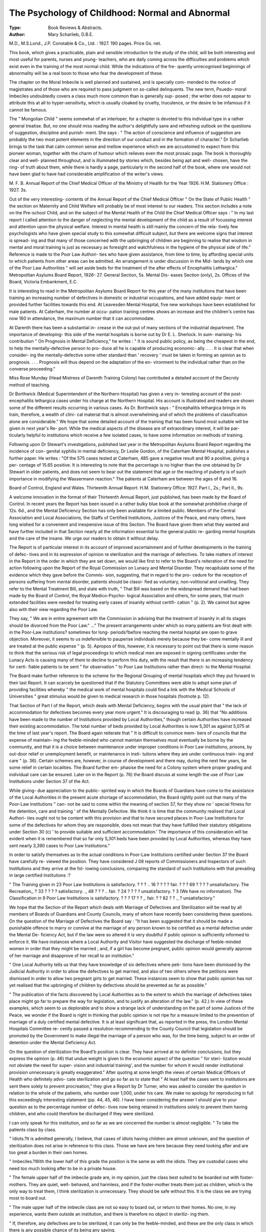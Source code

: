 The Psychology of Childhood: Normal and Abnormal
=================================================

:Type: Book Reviews & Abstracts.
:Author:  Mary Scharlieb, D.B.E.
M.D., M.S.Lond., J.P. Constable & Co.,
Ltd. : 1927. 190 pages. Price Gs. net.

This book, which gives a practicable, plain
and sensible introduction to the study of the
child, will be both interesting and most useful
for parents, nurses and young- teachers, who are
daily coming across the difficulties and problems
which exist even in the training of the most
normal child. While the indications of the fre-
quently unrecognised beginnings of abnormality
will be a real boon to those who fear the
development of these.

The chapter on the Moral Imbecile is well
planned and sustained, and is specially com-
mended to the notice of magistrates and of
those who are required to pass judgment on
so-called delinquents. The new term, Psuedo-
moral Imbeciles undoubtedly covers a class
much more common than is generally sup-
posed ; the writer does not appear to attribute
this at all to hyper-sensitivity, which is usually
cloaked by cruelty, truculence, or the desire to
be infamous if it cannot be famous.

The " Mongolian Child " seems somewhat
of an interloper, for a chapter is devoted to this
individual type in a rather general treatise.
But, no one should miss reading the author's
delightfully sane and refreshing outlook on the
questions of suggestion, discipline and punish-
ment. She says : " The action of conscience
and influence of suggestion are probably the
two most potent elements in the direction of
our conduct and in the formation of character."
Dr Scharlieb brings to the task that calm
common sense and mellow experience which we
are accustomed to expect from this pioneer
woman, together with the charm of humour
which relieves even the most prosaic page.
The book is thoroughly clear and well-
planned throughout, and is illuminated by
stories which, besides being apt and well-
chosen, have the ring- of truth about them,
while there is hardly a page, particularly in
the second half of the book, where one would
not have been glad to have had considerable
amplification of the writer's views.

M. F. B.
Annual Report of the Chief Medical
Officer of the Ministry of Health for
the Year 1926. H.M. Stationery Office :
1927. 3s.

Out of the very interesting- contents of the
Annual Report of the Chief Medical Officer
" On the State of Public Health " the section
on Maternity and Child Welfare will probably
be of most interest to our readers. This
section includes a note on the Pre-school Child,
and on the subject of the Mental Health of the
Child the Chief Medical Officer says : " In my
last report I called attention to the danger of
neglecting the mental development of the child
as a result of focussing interest and attention
upon the physical welfare. Interest in mental
health is still mainly the concern of the rela-
tively few psychologists who have given special
study to this somewhat difficult subject, but
there are welcome signs that interest is spread-
ing and that many of those concerned with the
upbringing of children are beginning to realise
that wisdom in mental and moral training is
just as necessary as foresight and watchfulness
in the hygiene of the physical side of life."
Reference is made to the Poor Law Authori-
ties who have given assistance, from time to
time, by affording special units to which
patients from other areas can be admitted. An
arrangement is under discussion in the Mid-
lands by which one of the Poor Law Authorities
" will set aside beds for the treatment of the
after effects of Encephalitis Lethargica."
Metropolitan Asylums Board Report, 1926-
27. General Section, 5s. Mental Dis-
eases Section (only), 2s. Offices of the
Board, Victoria Embankment, E.C.

It is interesting to read in the Metropolitan
Asylums Board Report for this year of the
many institutions that have been training an
increasing number of defectives in domestic or
industrial occupations, and have added equip-
ment or provided further facilities towards this
end. At Leavesden Mental Hospital, five new
workshops have been established for male
patients. At Caterham, the number at occu-
pation training centres shows an increase and
the children's centre has now 160 in attendance,
the maximum number that it can accommodate.

At Darenth there has been a substantial in-
crease in the out-put of many sections of the
industrial department. The importance of
developing- this side of the mental hospitals is
borne out by Dr E. L. Sherlock. In sum-
marising- his contribution " On Prognosis in
Mental Deficiency," he writes : " It is sound
public policy, as being the cheapest in the end,
to help the mentally-defective person to pro-
duce all he is capable of producing economic-
ally. . . . It is clear that when consider-
ing the mentally-defective some other standard
than ' recovery ' must be taken in forming an
opinion as to prognosis. . . . Prognosis
will thus depend on the adaptation of the en-
vironment to the individual rather than on the
converse proceeding."

Miss Rose Munday (Head Mistress of
Darenth Training Colony) has contributed a
detailed account of the Decroly method of
teaching.

Dr Borthwick (Medical Superintendent of
the Northern Hospital) has given a very in-
teresting account of the post-encephalitis
lethargica cases under his charge at the
Northern Hospital. His account is illustrated
and readers are shown some of the different
results occurring in various cases. As Dr.
Borthwick says : " Encephalitis lethargica
brings in its train, therefore, a wealth of clini-
cal material that is almost overwhelming and of
which the problems of classification alone are
considerable." We hope that some detailed
account of the training that has been found
most suitable will be given in next year's Re-
port. While the medical aspects of the disease
are of extraordinary interest, it will be par-
ticularly helpful to institutions which receive
a few isolated cases, to have some information
on methods of training.

Following upon Dr Stewart's investigations,
published last year in the Metropolitan Asylums
Board Report regarding the incidence of con-
genital syphilis in mental deficiency, Dr Leslie
Gordon, of the Caterham Mental Hospital,
publishes a further paper. He writes : "Of
the 575 cases tested at Caterham, 485 gave a
negative result and 90 a positive, giving a per-
centage of 15.65 positive. It is interesting to
note that the percentage is no higher than the
one obtained by Dr Stewart in older patients,
and does not seem to bear out the statement
that age or the reaching of puberty is of such
importance in modifying the Wassermann
reaction." The patients at Caterham are
between the ages of 6 and 16.

Board of Control, England and Wales.
Thirteenth Annual Report. H.M.
Stationery Office: 1927. Part I., 2s.;
Part II., 9s.

A welcome innovation in the format of their
Thirteenth Annual Report, just published, has
been made by the Board of Control. In recent
years the Report has been issued in a rather
bulky blue book at the somewhat prohibitive
charge of 12s. 6d., and the Mental Deficiency
Section has only been available for a limited
public. Members of the Central Association
and Local Associations, the Staffs of Certified
Institutions, Justices of the Peace, and many
others, have long wished for a convenient and
inexpensive issue of this Section. The Board
have given them what they wanted and have
further included in that Section nearly all the
information essential to the general public re-
garding mental hospitals and the care of the
insane. We urge our readers to obtain it
without delay.

The Report is of particular interest in its
account of improved ascertainment and of
further developments in the training of defec-
tives and in its expression of opinion re
sterilization and the marriage of defectives.
To take matters of interest in the Report in
the order in which they are set down, we would
like first to refer to the Board's reiteration of
the need for action following upon the Report
of the Royal Commission on Lunacy and Mental
Disorder. They recapitulate some of the
evidence which they gave before the Commis-
sion, suggesting, that in regard to the pro-
cedure for the reception of persons suffering
from mental disorder, patients should be classi-
fied as voluntary, non-volitional and unwilling.
They refer to the Mental Treatment Bill, and
state with truth, " That Bill was based on the
widespread demand that had been made by the
Board of Control, the Royal Medico-Psycho-
logical Association and others, for some years,
that much extended facilities were needed for
treating early cases of insanity without certifi-
cation " (p. 2). We cannot but agree also
with their view regarding the Poor Law.

They say, " We are in entire agreement with
the Commission in advising that the treatment
of insanity in all its stages should be divorced
from the Poor Law." ..." The present
arrangements under which so many patients are
first dealt with in the Poor-Law institutions?
sometimes for long- periods?before reaching
the mental hospital are open to grave objection.
Moreover, it seems to us indefensible to
pauperise individuals merely because they be-
come mentally ill and are treated at the public
expense " (p. 5). Apropos of this, however,
it is necessary to point out that there is some
reason to think that the serious risk of legal
proceedings to which medical men are
exposed in signing certificates under the
Lunacy Acts is causing many of them to
decline to perform this duty, with the result
that there is an increasing tendency for certi-
fiable patients to be sent " for observation "
to Poor Law Institutions rather than direct-
to the Mental Hospital.

The Board make further reference to the
scheme for the Regional Grouping of mental
hospitals which they put forward in their last
Report. It can scarcely be questioned that
if the Statutory Committees were able to
adopt some plan of providing facilities
whereby " the medical work of mental
hospitals could find a link with the Medical
Schools of Universities " great stimulus
would be given to medical research in those
hospitals (footnote p. 12).

That Section of Part I of the Report, which
deals with Mental Deficiency, begins with the
usual plaint that " the lack of accommodation
for defectives becomes every year more
urgent." It is discouraging to read (p. 36)
that "No additions have been made to the
number of Institutions provided by Local
Authorities," though certain Authorities have
increased their existing accommodation. The
total number of beds provided by Local
Authorities is now 5,301 as against 5,075 at the
time of last year's report. The Board again
reiterate that " It is difficult to convince mem-
bers of councils that the expense of maintain-
ing the feeble-minded who cannot maintain
themselves must eventually be borne by the
community, and that it is a choice between
maintenance under improper conditions in Poor
Law institutions, prisons, by out-door relief or
unemployment benefit, or maintenance in insti-
tutions where they are under continuous train-
ing and care " (p. 36). Certain schemes are,
however, in course of development and there
may, during the next few years, be some relief
in certain localities. The Board further em-
phasise the need for a Colony system where
proper grading and individual care can be
ensured. Later on in the Report (p. 76) the
Board discuss at some length the use of Poor
Law Institutions under Section 37 of the Act.

While giving- due appreciation to the public-
spirited way in which the Boards of Guardians
have come to the assistance of the Local
Authorities in the present acute shortage of
accommodation, the Board rightly point out
that many of the Poor-Law Institutions " can-
not be said to come within the meaning of
section 37, for they show no ' special fitness
for the detention, care and training ' of the
Mentally Defective. We think it is time
that the community realised that Local Authori-
ties ought not to be content with this provision
and that to have secured places in Poor-Law
Institutions for some of the defectives for
whom they are responsible, does not mean that
they have fulfilled their statutory obligations
under Section 30 (c) ' to provide suitable and
sufficient accommodation.' The importance of
this consideration will be evident when it is
remembered that so far only 5,301 beds have
been provided by Local Authorities, whereas
they have sent nearly 3,390 cases to Poor Law
Institutions."

In order to satisfy themselves as to the actual
conditions in Poor-Law Institutions certified
under Section 37 the Board have carefully re-
viewed the position. They have considered
J 08 reports of Commissioners and Inspectors
of such Institutions and they arrive at the fol-
lowing conclusions, comparing the standard
of such Institutions with that prevailing in
large certified Institutions :?

" The Training given in 23 Poor Law Institutions is satisfactory.
? ? ? .. 16 ? ? ? ? fair.
? ? ? 69 ? ? ? ? unsatisfactory.
The Recreation,, ? 33 ? ? ? ? satisfactory.
., 48 ? ? ? .. fair.
? 24 ? ? ? ? unsatisfactory.
? 3 (We have no information).
The Classification in 9 Poor Law Institutions is satisfactory.
? ? ? 17 ? ? ,. fair.
? ? 82 ? ? ., ? unsatisfactory."

We hope that the Section of the Report
which deals with Marriage of Defectives and
Sterilization will be read by all members of
Boards of Guardians and County Councils,
many of whom have recently been considering
these questions. On the question of the
Marriage of Defectives the Board say : "It
has been suggested that it should be made a
punishable offence to marry or connive at the
marriage of any person known to be certified
as a mental defective under the Mental De-
ficiency Act, but if the law were so altered it
is very doubtful if public opinion is sufficiently
informed to enforce it. We have instances
where a Local Authority and Visitor have
suggested the discharge of feeble-minded
women in order that they might be married ;
and, if a girl has become pregnant, public
opinion would generally approve of her
marriage and disapprove of her recall to an
institution."

" One Local Authority tells us that they
have knowledge of six defectives where peti-
tions have been dismissed by the Judicial
Authority in order to allow the defectives to
get married, and also of two others where
the petitions were dismissed in order to allow
two pregnant girls to get married. These
instances seem to show that public opinion
has not yet realised that the upbringing of
children by defectives should be prevented as
far as possible."

" The publication of the facts discovered by
Local Authorities as to the extent to which the
marriage of defectives takes place might go
far to prepare the way for legislation, and to
justify an alteration of the law." (p. 42.)
In view of these examples, which seem to
us deplorable and to show a strange lack of
understanding on the part of some Justices of
the Peace, we wonder if the Board is right in
thinking that public opinion is not ripe for a
measure limited to the prevention of marriage
of a duly certified mental defective. It is at
least significant that, as reported in the press,
the London Mental Hospitals Committee re-
cently passed a resolution recommending to
the County Council that legislation should be
promoted by the Government to make illegal
the marriage of a person who was, for the
time being, subject to an order of detention
under the Mental Deficiency Act.

On the question of sterilization the Board'b
position is clear. They have arrived at no
definite conclusions, but they express the
opinion (p. 46) that undue weight is given to
the economic aspect of the question " for steri-
lization would not obviate the need for super-
vision and industrial training', and the number
for whom it would render institutional provision
unnecessary is greatly exaggerated." After
quoting at some length the views of certain
Medical Officers of Health who definitely advo-
cate sterilization and go so far as to state that
" At least half the cases sent to institutions
are sent there solely to prevent procreation,"
they give a Report by Dr Turner, who was
asked to consider the question in relation to
the whole of the patients, who number
over 1,000, under his care. We make no
apology for reproducing in full this exceedingly
interesting statement (pp. 44, 45, 46).
I have been considering the answer I should give
to your question as to the percentage number of defec-
tives now being retained in institutions solely to prevent
them having children, and who could therefore be
discharged if they were sterilized.

I can only speak for this institution, and so far
as we are concerned the number is almost negligible.
" To take the patients class by class.

" Idiots.?It is admitted generally, I believe, that
cases of idiots having children are almost unknown,
and the question of sterilization does not arise in
reference to this class. Those we have are here because
they need looking after and are too great a burden
in their own homes.

" Imbeciles.?With the lower half of this grade the
position is the same as with the idiots. They are
custodial cases who need too much looking after to
be in a private house.

" The female upper half of the imbecile grade are,
in my opinion, just the class best suited to be boarded
out with foster-mothers. They are quiet, well-
behaved, and harmless, and if the foster-mother treats
them just as children, which is the only way to treat
them, I think sterilization is unnecessary. They should
be safe without this. It is the class we are trying
most to board out.

" The male upper half of the imbecile class are
not so easy to board out, or return to their homes.
No one, in my experience, wants them outside an
institution, and there is therefore no object in steriliz-
ing them.

" If, therefore, any defectives are to be sterilized,
it can only be the feeble-minded, and these are the
only class in which there is any possible chance of
its being any saving.

" First of these one naturally thinks of those mar-
ried before admission. We have two men and six
women.

" Of the men, one lives chiefly by thieving when
outside; the other committed an indecent assault on
his step-daughter aged 12. Sterilization would not
permit of their being discharged.

" Of the women, two were admitted at the instance
of the N.S.P.C.C. because they could not look after
the children they already had.

" The other four were all sent for gross promiscuous
immorality. Sterilization would not make the first
two able to look after their children any better than
they did before admission, and would not prevent the
immorality of the latter four. Sterilization would not
permit of any one of these being discharged.
" Now take the unmarried.

" Of the higher grade ones who would perhaps be
able to get a living outside with some propping up,
most of the male cases are here for some offence,
petty theft, indecent conduct, assault, etc. Steriliza-
tion would not prevent any of this, and they must,
therefore, still be detained. I think criminal assaults
seldom produce children, but you could not risk the
real damage, mental and moral, to the woman, and
allow these men out, just because there would be no
risk of children if committed by a sterilized defective
at large.

" With the female higher grade patients, by the
time you have eliminated the unstable psychopathic
women, the promiscuously immoral, the persistent
thieves, and the epileptic, there are not many left
who are quiet, well-behaved, and harmless, and who
would go out, but for the fact that some of them may
have had an illegitimate child already, and in others
you fear they may if they go out.

" The demand for beds is so insistent and the shortage
so great, that nowadays a well-behaved high grade de-
fective stands little chance of getting into an institution
at all.

" It seems to me that it can only be the quiet, well-
behaved defectives able to earn a living, and yet like
most defectives liable to have an illegitimate child be-
cause they can be overpersuaded to anything, for whom
there can be any question as to whether or not sterili-
zation would enable you to send them outside the in-
stitution, and these would be chiefly females.

" If a male defective is well-behaved and so high
grade that he can earn his living outside, and is
presentable enough and persuasive enough to get a
normal girl into trouble, there is to my mind a reason-
able doubt if he should be certified at all. He, there-
fore, would not be sterilizable.

" Taking all these things into consideration I per-
sonally feel that the number of defectives now detained
in institutions who could be discharged merely by
reason of sterilization, cannot be put higher than three
to five per cent., and probably the smaller figure is
the more correct of the two.

" P.S.?If it be said that my opinion is probably
distorted because I have considered only cases already
in an institution, I think the answer is :?
" Firstly: This institution is not like most institu-
tions taking urgent cases from all over England. We
take cases only from the Eastern Counties, a limited
specific area, and already have in the institution .63
cases per 1,000 of the population we are to cater for.
We thus have a much fairer sample, but I still know
of many cases in our area that ought to come in if
we had the beds. I mean cases that still ought to
come even if they were sterilized.

" Secondly : Even if all defectives now outside were
sterilized, it would not affect the fact that our area has
needed accommodation in institutions for .63 per1 1,000
of the population, and that this number would only
in my opinion have been reduced by 3 per cent., if
they had been sterilized, and that we still need many
more beds to take really urgent cases, urgent whether
sterilized or not."

For the other points of Interest in the Re-
port, such as Ascertainment, Guardianship, the
work of the Central and Local Associations, we
must refer our readers to the Report. We
hope that they will not omit to read Dr Rees
Thomas' very careful argument, which surely
supports the contention that the majority of
Mental Defectives in Institutions are happier
than they would be at large in the community.

Of the institutional life of the criminal defec-
tives at Rampton whom he has in his charge,
he says, " But two things are missing. The
freedom we all so much desire and the best of
all social influences, the home life. If freedom
implies being free to enter and rob other
people's houses or attack the freedom of
others, then they seek privileges that are not
granted to the best of citizens. With regard
to home life, one must agree that ideal
home conditions with tender care, help and
guidance of parents, has no counterpart in
institution life. Unfortunately, this ideal does
not obtain in the majority of cases no matter
from what class of society the defectives are
drawn." (p. 69.)

The Board make an authoritative statement
regarding persons suffering from the effects of
Encephalitis Lethargica : " In our opinion
mental defect within the meaning of the Act
may exist in persons of considerable intelli-
gence. The criterion is whether the individual
is so mentally defective that he requires care,
supervision and control for his own protection
or the protection of others. In the present
state of our knowledge, institutions for defec-
tives offer the most appropriate places, so far
provided, for the care and training of certain
post-encephalitic cases, and, if the condition
has existed at the adolescent period, they may
properly be certified under the Mental Defi-
ciency Act." (p. 82.)

Board of Control, Scotland. Thirteenth
Annual Report. H.M. Stationery Office:
1927. 2s.

The Thirteenth Annual Report of the General
Board of Control for Scotland largely covers
the same ground as the Report of last year.
Emphasis is laid on the distinction between
lunatics and mental defectives, and the need for
differing care and treatment. The Board say :
" The mentally defective being ill-endowed
with powers of resistance to the stress and
strain of social conditions and physical dis-
eases are specially liable to temporary attacks
of mental disorders. As a rule they can be
dealt with in Institutions for Defectives, but
when insanity supervenes, and the patient is
troublesome, it has hitherto been the practice
to send such cases to Asylums. Such trans-
ference in our view should, at most, be tem-
porary and when the scheme of treatment of
the mentally defective of all ages has become
more completely evolved there should be no
necessity for even the temporary transference
of defectives to Asylums."

It is of particular interest to note that in
regard to post-encephalitic cases they express
views differing- from those which we have
quoted in the Report of the Board of Control
for England and Wales. The Report states :?
" The Board have been watching the present
condition of those mentally affected through
Encephalitis Lethargica, whether young or old,
and by arrangement with the Board of Health
a large number of such cases from all parts of
Scotland are accommodated in the General
Hospital at Stobhill, where ideal Observation
Wards exist for the care and treatment of in-
cipient and temporary forms of mental dis-
order.

" Where juveniles under 16 years of age
exhibit mental symptoms associated with En-
cephalitis Lethargica, the Board have been re-
luctant to advise certification, the affection
being regarded by many as of microbic origin
and if this surmise, is confirmed by the re-
searches which are now being actively carried
on remedial measures may reasonably be hoped
for.

" Some juvenile and adult patients affected
with Encephalitis Lethargica have been placed
in Defective Institutions and- Asylums, they
having been certified as suffering from mental
defect of a post-encephalitic nature. In the
present state of our knowledge of the affection
it is, however, doubtful if the term ' post-
encephalitic ' can be properly applied to any
of these cases, for it may be that they are
suffering from the actual disease in a chronic
and lingering form and have the prospect of
regaining complete mental health."

Possibly Scotland may find some new admin-
istrative method of dealing with these cases,
but in England, provided special accommoda-
tion can be obtained, certification under the
Mental Deficiency Act appears to afford a ready
means of treatment and care, and should re-
covery ensue, decertification is always possible.
As was pointed out recently in the House, the
claims on the existing accommodation are so
many, and the interest in post-encephalitic
cases so great, that it is unlikely that any
case would be unnecessarily detained.
Dr Kate Fraser, Deputy Commissioner, has
an interesting statement, which is of general
applicability, regarding the boarding-out of
defectives. She says :?

" Recently the ' boarding-out ' of certified
defectives has been subjected to some adverse
criticism, such criticism being based on one or
two outstanding failures in this method of deal-
ing with the mentally defective. Owing to the
lack of sufficient institutional accommodation
for cases requiring care and treatment in insti-
tutions it has been necessary in many instances
to ' board-out ' doubtful cases rather than leave
them in unsuitable home conditions. And con-
sidering the number of such cases at present
under guardianship, it says much for the care
and supervision exercised that so few failures
do occur. To be properly carried out the
boarding-out of defectives should form a neces-
sary part of a national system for their care, a
system which includes special schools, institu-
tional treatment, home care and care under
guardianship, and both patients and guardians
must be carefully selected.

" On the whole 1 have been satisfied with the
care and supervision exercised, although in
many instances more might be done to interest
and occupy the patient during leisure. In this
connection 1 should like to emphasise the im-
portance of education and training in early life
of all defectives. A defective so trained may
have many interests which help to occupy
his leisure and make his life under guardian-
ship more like the home life of the normal
members of the household, as well as making
him a more efiicient and useful member of
society."

Psychopathology. By Bernard Hart, M.D.,
F.R.C.P. Pp. 15G. Cambridge : The
University Press. 1927. 7/6.

This volume contains a reprint of the
Goulstonian Lectures delivered before the
Royal College of Physicians of London in
192G, together with two additional sections
previously published in the Proceedings of
the Royal Society of Medicine. These latter
deal respectively with the psychology of
rumour and the methods of psychotherapy.
The collection of such a series of papers in
one volume necessarily means a certain
amount of overlapping, but the repetition in
this instance only serves to drive home
several lessons of fundamental importance.
Moreover, no one should be misled by the
apparently heterogeneous character of the
subjects dealt with, for in spite of their
diversity they are more closely integrated
than appears at hrst sight.

The (Joulstonian Lectures, three in num-
ber (with a very necessary appendix on the
different conceptions of the unconscious),
have as their theme the development of
psychopathology and its place in modern
medicine. For once, the whole subject has
been placed in its proper perspective, first
by a rapid but none the less accurate his-
torical review of its origins, and second by
insisting that it is by the ordinary criteria of
scientific method and not by prejudice or
personal predilection that the claims of
psychopathology to a place in the hierarchy
of the sciences must be judged. The his-
torical section shows very clearly how far
psychopathology is indebted to its various
predecessors. The debt, as Dr Hart clearly
proves, is much less than is commonly
supposed. Its distinguishing feature is that
it is a therapeutic measure, psychological in
character, and deliberately employed to
alleviate distress, whereas its forerunners
were for the most part merely " psycho-
logical procedures " empirically devised and
used without any real notion of their
rationale. So long as this is kept in view,
none need cavil at the contention that psycho-
pathology is a science of very recent growth.
Magnetism, hypnotism, suggestion, " per-
suasionism "?these have all contributed
something to its origin, but the real founda-
tion was not laid till the middle of the nine-
teenth century. This section of Dr Hart's
work contains a fine appreciation, all the
more attractive as it is so essentially just,
of the achievements, judged by scientific
standards, of the various schools, and
especially those of Paris and Nancy.

At once the most interesting and important
feature of the book is the attempt to apply
to the Freudian system the criteria of
ordinary scientific method. These methods,
or rather stages, are three in number : (1)
the observation of those phenomena which
come within the scope of the subject, of
whatever order the phenomena may be; (2)
the classification of these observed facts; and
(3) the formulation of general laws which
cover all the known facts and enable us to
predict the issue when these are predicated.
Dr Hart's analysis of Freud's work in rela-
tion to these three requirements is eminently
fair, and his severely judicial attitude lends
additional weight to his words. The
phenomena which underlie Freud's inductions
are not really " facts of observation " as
that term is usually understood, but " facts "
which emerge as the result of using a par-
ticular technique. This technique, although
it pretends to be strictly impersonal, is
always coloured by an affective relationship
of one sort or another between the analyst
and the patient. Criticism along these lines
is specially applicable to the later develop-
ments of psychoanalytical theory, though
many of the earlier conceptions are firmly
established on the basis of direct observation.
As it happens, it is these elementary con-
ceptions and not the more metaphysical
aftergrowths that have re-oriented modern
psychology, and they have achieved this just
because they are founded on observation and
inference is subjected to the severest
restraints.

It is a peculiarity, however, of the subject
matter of psychology that it does not lend
itself to observation in the same sense as the
physical sciences. After all, introspection is
the only direct route to the discovery of
psychic processes; all else is inference. In
the case of the physical sciences, " objective
verification " is used at every milestone to
rule out possible deviations, but psychology
from its very nature cannot be corrected in
this way. It is here that the critical problem
arises?how to eliminate the distortion which
creeps in from a dozen sources between
observed facts and a legitimate inference
therefrom. So far as Freud's work is con-
cerned, Dr Hart concludes that the method
of psychoanalysis is liable to many possible
errors and the inductions based on its use,
therefore, do not always rest on a firm
foundation. Moreover, " in the elaborate
later theories the actual facts of observation
become more and more remote, and the
degree of inference swells by progressive
accretions until a satisfactory objective
verification is no longer possible."
Freud's work does not conform to the
standards of scientific progress, but it must
always be kept in view that the limits of the
sciences are quite arbitrary and that at best
any science presents but a single facet of
the whole truth. As a corollary, one might
say that criticism along- such lines as Dr.
Hart follows is beside the point. But in
the present state of our knowledge caution
is very necessary, and to lose sight altogether
of scientific method would certainly result not
in progress, but chaos. In the history of
psychology there has been more than enough
unbridled speculation, and up to this point
we have by no means exhausted the uses of
the ordinary weapons of research.

Dr Hart approaches his task from an
interesting point of view and the result is
a volume well worth reading and pondering.
It is free from unnecessary technicalities,
and those who have grown weary of the
reckless extravagances of later psycho-
analytical theory will find it a relief to get
back to this delightful exposition of its
fundamental claims.

W. McAlister.
